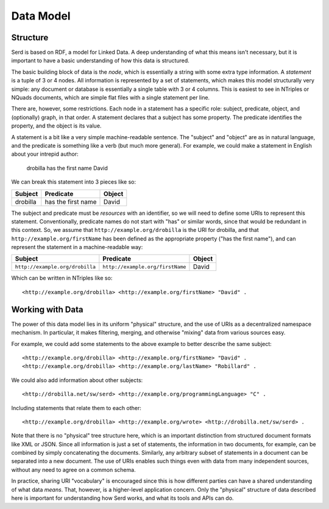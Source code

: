 ##########
Data Model
##########

*********
Structure
*********

Serd is based on RDF, a model for Linked Data.
A deep understanding of what this means isn't necessary,
but it is important to have a basic understanding of how this data is structured.

The basic building block of data is the *node*,
which is essentially a string with some extra type information.
A *statement* is a tuple of 3 or 4 nodes.
All information is represented by a set of statements,
which makes this model structurally very simple:
any document or database is essentially a single table with 3 or 4 columns.
This is easiest to see in NTriples or NQuads documents,
which are simple flat files with a single statement per line.

There are, however, some restrictions.
Each node in a statement has a specific role:
subject, predicate, object, and (optionally) graph, in that order.
A statement declares that a subject has some property.
The predicate identifies the property,
and the object is its value.

A statement is a bit like a very simple machine-readable sentence.
The "subject" and "object" are as in natural language,
and the predicate is something like a verb (but much more general).
For example, we could make a statement in English
about your intrepid author:

   drobilla has the first name David

We can break this statement into 3 pieces like so:

.. list-table::
   :header-rows: 1

   * - Subject
     - Predicate
     - Object
   * - drobilla
     - has the first name
     - David

The subject and predicate must be *resources* with an identifier,
so we will need to define some URIs to represent this statement.
Conventionally, predicate names do not start with "has" or similar words,
since that would be redundant in this context.
So,
we assume that ``http://example.org/drobilla`` is the URI for drobilla,
and that ``http://example.org/firstName`` has been defined as the appropriate property ("has the first name"),
and can represent the statement in a machine-readable way:

.. list-table::
   :header-rows: 1

   * - Subject
     - Predicate
     - Object
   * - ``http://example.org/drobilla``
     - ``http://example.org/firstName``
     - David

Which can be written in NTriples like so::

  <http://example.org/drobilla> <http://example.org/firstName> "David" .

*****************
Working with Data
*****************

The power of this data model lies in its uniform "physical" structure,
and the use of URIs as a decentralized namespace mechanism.
In particular, it makes filtering, merging, and otherwise "mixing" data from various sources easy.

For example, we could add some statements to the above example to better describe the same subject::

  <http://example.org/drobilla> <http://example.org/firstName> "David" .
  <http://example.org/drobilla> <http://example.org/lastName> "Robillard" .

We could also add information about other subjects::

  <http://drobilla.net/sw/serd> <http://example.org/programmingLanguage> "C" .

Including statements that relate them to each other::

  <http://example.org/drobilla> <http://example.org/wrote> <http://drobilla.net/sw/serd> .

Note that there is no "physical" tree structure here,
which is an important distinction from structured document formats like XML or JSON.
Since all information is just a set of statements,
the information in two documents,
for example,
can be combined by simply concatenating the documents.
Similarly,
any arbitrary subset of statements in a document can be separated into a new document.
The use of URIs enables such things even with data from many independent sources,
without any need to agree on a common schema.

In practice, sharing URI "vocabulary" is encouraged since this is how different parties can have a shared understanding of what data *means*.
That, however, is a higher-level application concern.
Only the "physical" structure of data described here is important for understanding how Serd works,
and what its tools and APIs can do.
